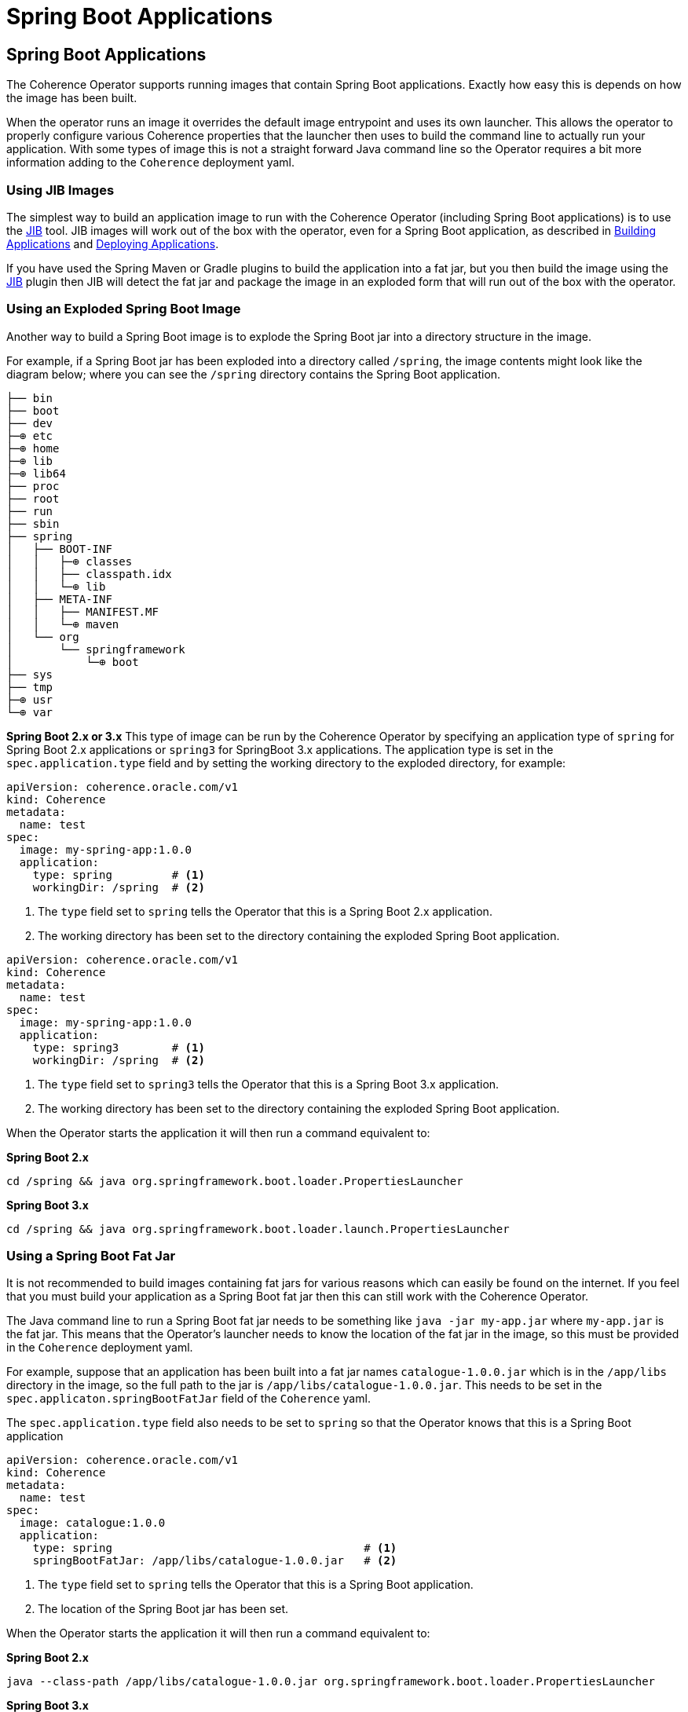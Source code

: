 ///////////////////////////////////////////////////////////////////////////////

    Copyright (c) 2020, 2025, Oracle and/or its affiliates.
    Licensed under the Universal Permissive License v 1.0 as shown at
    http://oss.oracle.com/licenses/upl.

///////////////////////////////////////////////////////////////////////////////

= Spring Boot Applications

== Spring Boot Applications

The Coherence Operator supports running images that contain Spring Boot applications.
Exactly how easy this is depends on how the image has been built.

When the operator runs an image it overrides the default image entrypoint and uses its own launcher.
This allows the operator to properly configure various Coherence properties that the launcher then uses to build the
command line to actually run your application. With some types of image this is not a straight forward Java command line
so the Operator requires a bit more information adding to the `Coherence` deployment yaml.

=== Using JIB Images

The simplest way to build an application image to run with the Coherence Operator (including Spring Boot applications)
is to use the https://github.com/GoogleContainerTools/jib/blob/master/README.md[JIB] tool.
JIB images will work out of the box with the operator, even for a Spring Boot application, as described in
<<docs/applications/020_build_application.adoc,Building Applications>> and
<<docs/applications/030_deploy_application.adoc,Deploying Applications>>.

If you have used the Spring Maven or Gradle plugins to build the application into a fat jar, but you then build the image
using the https://github.com/GoogleContainerTools/jib/blob/master/README.md[JIB] plugin then JIB will detect the fat
jar and package the image in an exploded form that will run out of the box with the operator.

=== Using an Exploded Spring Boot Image

Another way to build a Spring Boot image is to explode the Spring Boot jar into a directory structure in the image.

For example, if a Spring Boot jar has been exploded into a directory called `/spring`, the image contents might look
like the diagram below; where you can see the `/spring` directory contains the Spring Boot application.

[source]
----
├── bin
├── boot
├── dev
├─⊕ etc
├─⊕ home
├─⊕ lib
├─⊕ lib64
├── proc
├── root
├── run
├── sbin
├── spring
│   ├── BOOT-INF
│   │   ├─⊕ classes
│   │   ├── classpath.idx
│   │   └─⊕ lib
│   ├── META-INF
│   │   ├── MANIFEST.MF
│   │   └─⊕ maven
│   └── org
│       └── springframework
│           └─⊕ boot
├── sys
├── tmp
├─⊕ usr
└─⊕ var
----

*Spring Boot 2.x or 3.x*
This type of image can be run by the Coherence Operator by specifying an application type of `spring`
for Spring Boot 2.x applications or `spring3` for SpringBoot 3.x applications.
The application type is set in the `spec.application.type` field and by setting the working directory
to the exploded directory, for example:

[source,yaml]
----
apiVersion: coherence.oracle.com/v1
kind: Coherence
metadata:
  name: test
spec:
  image: my-spring-app:1.0.0
  application:
    type: spring         # <1>
    workingDir: /spring  # <2>
----

<1> The `type` field set to `spring` tells the Operator that this is a Spring Boot 2.x application.
<2> The working directory has been set to the directory containing the exploded Spring Boot application.

[source,yaml]
----
apiVersion: coherence.oracle.com/v1
kind: Coherence
metadata:
  name: test
spec:
  image: my-spring-app:1.0.0
  application:
    type: spring3        # <1>
    workingDir: /spring  # <2>
----

<1> The `type` field set to `spring3` tells the Operator that this is a Spring Boot 3.x application.
<2> The working directory has been set to the directory containing the exploded Spring Boot application.

When the Operator starts the application it will then run a command equivalent to:

*Spring Boot 2.x*
[source,bash]
----
cd /spring && java org.springframework.boot.loader.PropertiesLauncher
----

*Spring Boot 3.x*
[source,bash]
----
cd /spring && java org.springframework.boot.loader.launch.PropertiesLauncher
----


=== Using a Spring Boot Fat Jar

It is not recommended to build images containing fat jars for various reasons which can easily be found on the internet.
If you feel that you must build your application as a Spring Boot fat jar then this can still work with the Coherence Operator.

The Java command line to run a Spring Boot fat jar needs to be something like `java -jar my-app.jar`
where `my-app.jar` is the fat jar.
This means that the Operator's launcher needs to know the location of the fat jar in the image, so this must
be provided in the `Coherence` deployment yaml.

For example, suppose that an application has been built into a fat jar names `catalogue-1.0.0.jar` which is in the
`/app/libs` directory in the image, so the full path to the jar is `/app/libs/catalogue-1.0.0.jar`.
This needs to be set in the `spec.applicaton.springBootFatJar` field of the `Coherence` yaml.

The `spec.application.type` field also needs to be set to `spring` so that the Operator knows that this is a
Spring Boot application

[source,yaml]
----
apiVersion: coherence.oracle.com/v1
kind: Coherence
metadata:
  name: test
spec:
  image: catalogue:1.0.0
  application:
    type: spring                                      # <1>
    springBootFatJar: /app/libs/catalogue-1.0.0.jar   # <2>
----

<1> The `type` field set to `spring` tells the Operator that this is a Spring Boot application.
<2> The location of the Spring Boot jar has been set.

When the Operator starts the application it will then run a command equivalent to:

*Spring Boot 2.x*
[source,bash]
----
java --class-path /app/libs/catalogue-1.0.0.jar org.springframework.boot.loader.PropertiesLauncher
----

*Spring Boot 3.x*
[source,bash]
----
java --class-path /app/libs/catalogue-1.0.0.jar org.springframework.boot.loader.launch.PropertiesLauncher
----

NOTE: The Operator does not run the fat jar using the `java -jar` command because it needs to add various other
JVM arguments and append to the classpath, so it has to run the `org.springframework.boot.loader.PropertiesLauncher`
class as opposed to the `org.springframework.boot.loader.JarLauncher` that `java -jar` would run.

=== Using Could Native Buildpacks

If the Spring Boot Maven or Gradle plugin has been used to produce an image using
https://docs.spring.io/spring-boot/reference/packaging/container-images/cloud-native-buildpacks.html[Cloud Native Buildpacks]
these images can work with the Coherence Operator.

Images using Cloud Native Buildpacks contain a special launcher executable the runs the Java application. This makes it more complex than normal for the Operator to provide a custom Java command.
For images built using Cloud Native Buildpacks to work the `Coherence` resource must be configured to execute the images entry point instead of the Operator injecting a command line.

[IMPORTANT]
====
Due to the way that the Coherence Operator configures JVM arguments
when configured to use an image entry point, the image must be running
Java 11 or higher.
====

Instead of building a custom command line, the Operator uses the `JDK_JAVA_OPTIONS` environment variable to pass and
configured JVM options and system properties to the Spring application.
This is a standard environment variable that the JVM will effectively use to pre-pend JVM arguments to its command line.

When creating a `Coherence` deployment for a Spring Boot Buildpacks image The application type must be set to `spring`.
The Operator's launcher will automatically detect that the image is a Buildpacks image and launch the application using
the Buildpacks launcher.

[source,yaml]
----
apiVersion: coherence.oracle.com/v1
kind: Coherence
metadata:
  name: test
spec:
  image: catalogue:1.0.0
  application:
    type: spring # <1>
    useImageEntryPoint: true # <2>
----

<1> The application type has been set to `spring` (for Spring Boot 2.x) or `spring3` (for Spring Boot 3.x) so that the
operator knows that this is a Spring Boot application, and the fact that the image is a Buildpacks image will be auto-discovered.
<2> The Operator will run the image's entry point and set the `JDK_JAVA_OPTIONS` environment variable
to pass arguments to the JVM

For more information on using image entry points with the Coherence operator see the
<<docs/applications/080_entrypoint.adoc,Run an Image Entry Point>> documentation.

==== Buildpacks JVM Arguments

A typical Spring Boot buildpack launcher will attempt to configure options such as heap size based on the container
resource limits configured, so this must be taken into account if using any of the memory options available in the
`Coherence` CRD as there may be conflicting configurations.

